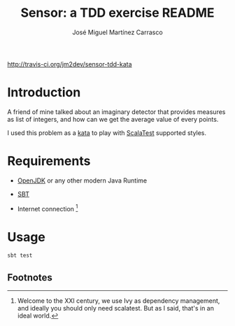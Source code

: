 #+Title:        Sensor: a TDD exercise README
#+AUTHOR:       José Miguel Martínez Carrasco
#+EMAIL:        jm2dev@gmail.com

[[https://secure.travis-ci.org/jm2dev/sensor-tdd-kata.png][http://travis-ci.org/jm2dev/sensor-tdd-kata]]

* Introduction

A friend of mine talked about an imaginary detector that provides
measures as list of integers, and how can we get the average value of
every points.

I used this problem as a [[http://en.wikipedia.org/wiki/Kata_(programming)][kata]] to play with [[http://www.scalatest.org][ScalaTest]] supported
styles.
 
* Requirements

  * [[http://www.openjdk.org][OpenJDK]] or any other modern Java Runtime

  * [[http://www.scala-sbt.org][SBT]]

  * Internet connection [fn:1]
    
* Usage

#+BEGIN_SRC bash
sbt test
#+END_SRC

** Footnotes

[fn:1] Welcome to the XXI century, we use Ivy as dependency
   management, and ideally you should only need scalatest. But as I
   said, that's in an ideal world.
